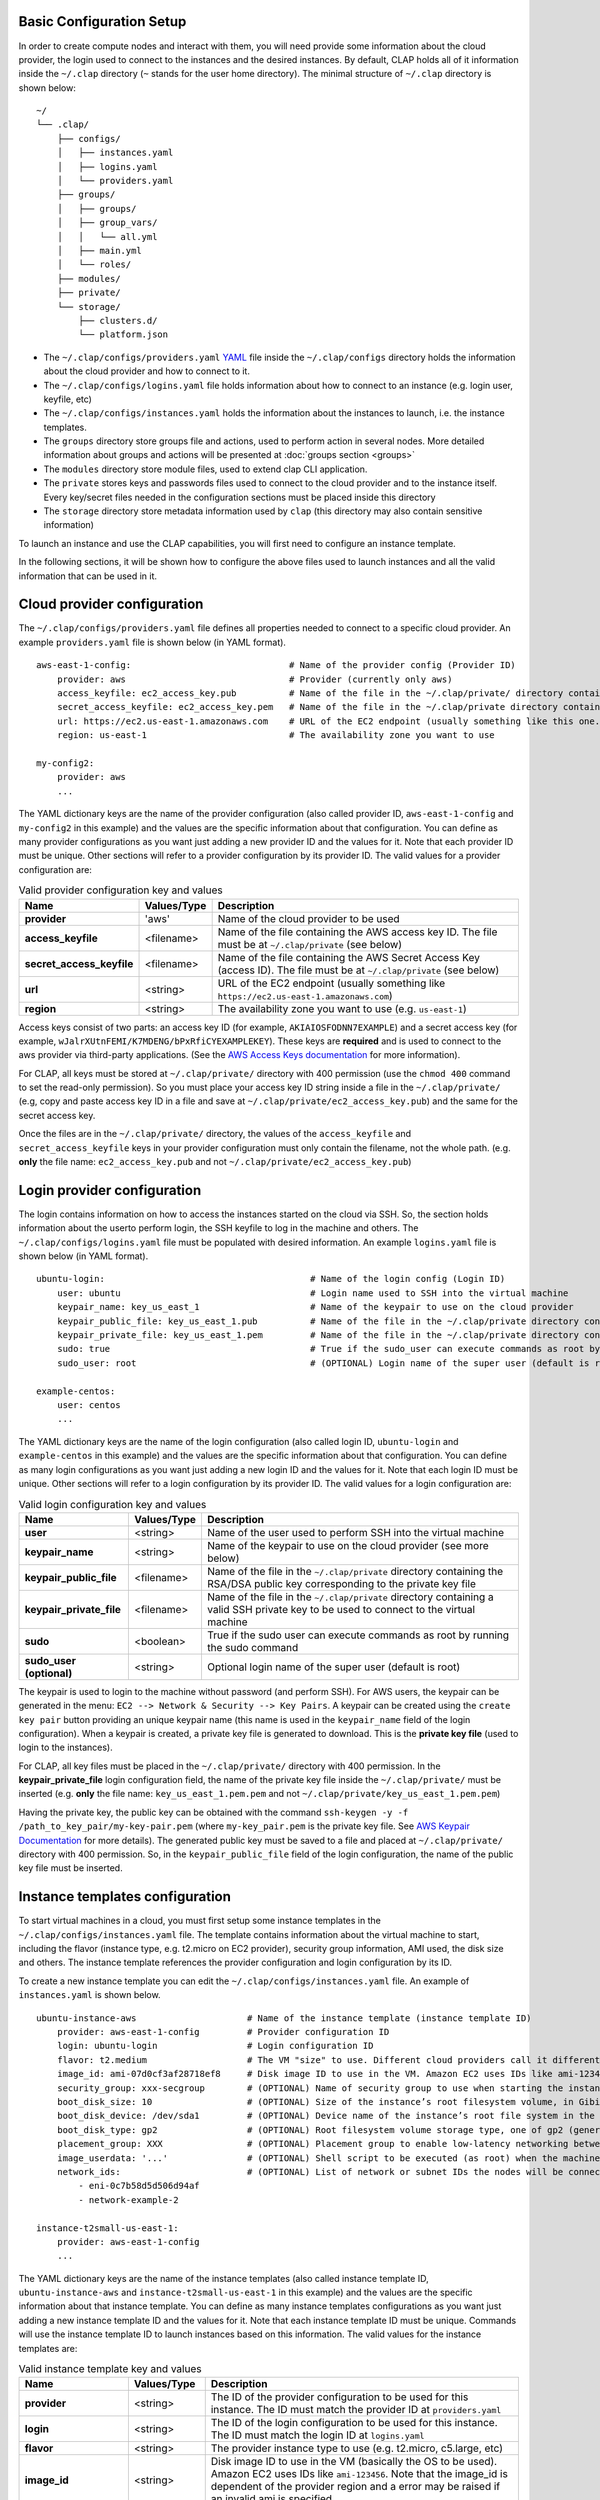 ==========================
Basic Configuration Setup
==========================

In order to create compute nodes and interact with them, you will need provide some information about the cloud provider, the login used to connect to the instances and the desired instances.
By default, CLAP holds all of it information inside the ``~/.clap`` directory (``~`` stands for the user home directory). The minimal structure of ``~/.clap`` directory is shown below:

::

    ~/
    └── .clap/
        ├── configs/
        │   ├── instances.yaml
        │   ├── logins.yaml
        │   └── providers.yaml
        ├── groups/
        │   ├── groups/
        │   ├── group_vars/
        │   │   └── all.yml
        │   ├── main.yml
        │   └── roles/
        ├── modules/
        ├── private/
        └── storage/
            ├── clusters.d/
            └── platform.json


- The ``~/.clap/configs/providers.yaml`` `YAML <https://yaml.org/>`_ file inside the ``~/.clap/configs`` directory holds the information about the cloud provider and how to connect to it.

- The ``~/.clap/configs/logins.yaml`` file holds information about how to connect to an instance (e.g. login user, keyfile, etc)

- The ``~/.clap/configs/instances.yaml`` holds the information about the instances to launch, i.e. the instance templates.

- The ``groups`` directory store groups file and actions, used to perform action in several nodes. More detailed information about groups and actions will be presented at :doc:`groups section <groups>`

- The ``modules`` directory store module files, used to extend clap CLI application.

- The ``private`` stores keys and passwords files used to connect to the cloud provider and to the instance itself. Every key/secret files needed in the configuration sections must be placed inside this directory

- The ``storage`` directory store metadata information used by ``clap`` (this directory may also contain sensitive information)

To launch an instance and use the CLAP capabilities, you will first need to configure an instance template.

In the following sections, it will be shown how to configure the above files used to launch instances and all the valid information that can be used in it.

=============================
Cloud provider configuration
=============================

The ``~/.clap/configs/providers.yaml`` file defines all properties needed to connect to a specific cloud provider.
An example ``providers.yaml`` file is shown below (in YAML format).

::

    aws-east-1-config:                              # Name of the provider config (Provider ID)
        provider: aws                               # Provider (currently only aws)
        access_keyfile: ec2_access_key.pub          # Name of the file in the ~/.clap/private/ directory containing the AWS access key ID
        secret_access_keyfile: ec2_access_key.pem   # Name of the file in the ~/.clap/private directory containing the AWS Secret Access Key (access ID)
        url: https://ec2.us-east-1.amazonaws.com    # URL of the EC2 endpoint (usually something like this one...)
        region: us-east-1                           # The availability zone you want to use

    my-config2:
        provider: aws
        ...

The YAML dictionary keys are the name of the provider configuration (also called provider ID, ``aws-east-1-config`` and ``my-config2`` in this example) and the values are the specific information about that configuration.
You can define as many provider configurations as you want just adding a new provider ID and the values for it. Note that each provider ID must be unique.
Other sections will refer to a provider configuration by its provider ID.
The valid values for a provider configuration are:

..  list-table:: Valid provider configuration key and values
    :header-rows: 1

    *   - **Name**
        - **Values/Type**
        - **Description**

    *   - **provider**
        - 'aws'
        - Name of the cloud provider to be used

    *   - **access_keyfile**
        - <filename>
        - Name of the file containing the AWS access key ID. The file must be at ``~/.clap/private`` (see below)

    *   - **secret_access_keyfile**
        - <filename>
        - Name of the file containing the AWS Secret Access Key (access ID). The file must be at ``~/.clap/private`` (see below)

    *   - **url**
        - <string>
        - URL of the EC2 endpoint (usually something like ``https://ec2.us-east-1.amazonaws.com``)

    *   - **region**
        - <string>
        - The availability zone you want to use (e.g. ``us-east-1``)


Access keys consist of two parts: an access key ID (for example, ``AKIAIOSFODNN7EXAMPLE``) and a secret access key (for example, ``wJalrXUtnFEMI/K7MDENG/bPxRfiCYEXAMPLEKEY``).
These keys are **required** and is used to connect to the aws provider via third-party applications. (See the `AWS Access Keys documentation <https://docs.aws.amazon.com/general/latest/gr/aws-sec-cred-types.html#access-keys-and-secret-access-keys>`_ for more information).

For CLAP, all keys must be stored at ``~/.clap/private/`` directory with 400 permission (use the ``chmod 400`` command to set the read-only permission).
So you must place your access key ID string inside a file in the ``~/.clap/private/`` (e.g, copy and paste access key ID in a file and save at ``~/.clap/private/ec2_access_key.pub``) and the same for the secret access key.

Once the files are in the ``~/.clap/private/`` directory, the values of the ``access_keyfile`` and ``secret_access_keyfile`` keys in your provider configuration must only contain the filename, not the whole path. (e.g. **only** the file name: ``ec2_access_key.pub`` and not ``~/.clap/private/ec2_access_key.pub``)


=============================
Login provider configuration
=============================

The login contains information on how to access the instances started on the cloud via SSH. So, the section holds information about the userto perform login, the SSH keyfile to log in the machine and others.
The ``~/.clap/configs/logins.yaml`` file must be populated with desired information.
An example ``logins.yaml`` file is shown below (in YAML format).

::

    ubuntu-login:                                       # Name of the login config (Login ID)
        user: ubuntu                                    # Login name used to SSH into the virtual machine
        keypair_name: key_us_east_1                     # Name of the keypair to use on the cloud provider
        keypair_public_file: key_us_east_1.pub          # Name of the file in the ~/.clap/private directory containing the RSA/DSA public key corresponding to the private key file
        keypair_private_file: key_us_east_1.pem         # Name of the file in the ~/.clap/private directory containing a valid SSH private key to be used to connect to the virtual machine.
        sudo: true                                      # True if the sudo_user can execute commands as root by running the sudo command
        sudo_user: root                                 # (OPTIONAL) Login name of the super user (default is root)

    example-centos:
        user: centos
        ...


The YAML dictionary keys are the name of the login configuration (also called login ID, ``ubuntu-login`` and ``example-centos`` in this example) and the values are the specific information about that configuration.
You can define as many login configurations as you want just adding a new login ID and the values for it. Note that each login ID must be unique.
Other sections will refer to a login configuration by its provider ID.
The valid values for a login configuration are:


..  list-table:: Valid login configuration key and values
    :header-rows: 1

    *   - **Name**
        - **Values/Type**
        - **Description**

    *   - **user**
        - <string>
        - Name of the user used to perform SSH into the virtual machine

    *   - **keypair_name**
        - <string>
        - Name of the keypair to use on the cloud provider (see more below)

    *   - **keypair_public_file**
        - <filename>
        - Name of the file in the ``~/.clap/private`` directory containing the RSA/DSA public key corresponding to the private key file

    *   - **keypair_private_file**
        - <filename>
        - Name of the file in the ``~/.clap/private`` directory containing a valid SSH private key to be used to connect to the virtual machine

    *   - **sudo**
        - <boolean>
        - True if the sudo user can execute commands as root by running the sudo command

    *   - **sudo_user (optional)**
        - <string>
        - Optional login name of the super user (default is root)

The keypair is used to login to the machine without password (and perform SSH). For AWS users, the keypair can be generated in the menu: ``EC2 --> Network & Security --> Key Pairs``.
A keypair can be created using the ``create key pair`` button providing an unique keypair name (this name is used in the ``keypair_name`` field of the login configuration).
When a keypair is created, a private key file is generated to download. This is the **private key file** (used to login to the instances).

For CLAP, all key files must be placed in the ``~/.clap/private/`` directory with 400 permission.
In the **keypair_private_file** login configuration field, the name of the private key file inside the ``~/.clap/private/`` must be inserted (e.g. **only** the file name: ``key_us_east_1.pem.pem`` and not ``~/.clap/private/key_us_east_1.pem.pem``)

Having the private key, the public key can be obtained with the command ``ssh-keygen -y -f /path_to_key_pair/my-key-pair.pem`` (where ``my-key_pair.pem`` is the private key file. See `AWS Keypair Documentation <https://docs.aws.amazon.com/AWSEC2/latest/UserGuide/ec2-key-pairs.html#retrieving-the-public-key>`_ for more details).
The generated public key must be saved to a file and placed at ``~/.clap/private/`` directory with 400 permission. So, in the ``keypair_public_file`` field of the login configuration, the name of the public key file must be inserted.

=================================
Instance templates configuration
=================================

To start virtual machines in a cloud, you must first setup some instance templates in the ``~/.clap/configs/instances.yaml`` file.
The template contains information about the virtual machine to start, including the flavor (instance type, e.g. t2.micro on EC2 provider), security group information, AMI used, the disk size and others.
The instance template references the provider configuration and login configuration by its ID.

To create a new instance template you can edit the ``~/.clap/configs/instances.yaml`` file.
An example of ``instances.yaml`` is shown below.

::

    ubuntu-instance-aws                     # Name of the instance template (instance template ID)
        provider: aws-east-1-config         # Provider configuration ID
        login: ubuntu-login                 # Login configuration ID
        flavor: t2.medium                   # The VM "size" to use. Different cloud providers call it differently: could be "instance type", "instance size" or "flavor".
        image_id: ami-07d0cf3af28718ef8     # Disk image ID to use in the VM. Amazon EC2 uses IDs like ami-123456
        security_group: xxx-secgroup        # (OPTIONAL) Name of security group to use when starting the instance
        boot_disk_size: 10                  # (OPTIONAL) Size of the instance’s root filesystem volume, in Gibibytes (GiB)
        boot_disk_device: /dev/sda1         # (OPTIONAL) Device name of the instance’s root file system in the block device mapping
        boot_disk_type: gp2                 # (OPTIONAL) Root filesystem volume storage type, one of gp2 (general purpose SSD), io1 (provisioned IOPS SSD), or standard (the default).
        placement_group: XXX                # (OPTIONAL) Placement group to enable low-latency networking between compute nodes
        image_userdata: '...'               # (OPTIONAL) Shell script to be executed (as root) when the machine starts.
        network_ids:                        # (OPTIONAL) List of network or subnet IDs the nodes will be connected to
            - eni-0c7b58d5d506d94af
            - network-example-2

    instance-t2small-us-east-1:
        provider: aws-east-1-config
        ...


The YAML dictionary keys are the name of the instance templates (also called instance template ID, ``ubuntu-instance-aws`` and ``instance-t2small-us-east-1`` in this example) and the values are the specific information about that instance template.
You can define as many instance templates configurations as you want just adding a new instance template ID and the values for it. Note that each instance template ID must be unique.
Commands will use the instance template ID to launch instances based on this information.
The valid values for the instance templates are:

..  list-table:: Valid instance template key and values
    :header-rows: 1

    *   - **Name**
        - **Values/Type**
        - **Description**

    *   - **provider**
        - <string>
        - The ID of the provider configuration to be used for this instance. The ID must match the provider ID at ``providers.yaml``

    *   - **login**
        - <string>
        - The ID of the login configuration to be used for this instance. The ID must match the login ID at ``logins.yaml``

    *   - **flavor**
        - <string>
        - The provider instance type to use (e.g. t2.micro, c5.large, etc)

    *   - **image_id**
        - <string>
        - Disk image ID to use in the VM (basically the OS to be used). Amazon EC2 uses IDs like ``ami-123456``. Note that the image_id is dependent of the provider region and a error may be raised if an invalid ami is specified

    *   - **security_group (optional)**
        - <string>
        - Name of security group to use when starting the instance. The default security group is ``default``

    *   - **boot_disk_size (optional)**
        - <string>
        - Size of the instance’s root filesystem volume, in Gibibytes (GiB)

    *   - **boot_disk_device (optional)**
        - <string>
        - Device name of the instance’s root file system in the block device mapping. For AWS, see `block device mapping docs <http://docs.aws.amazon.com/AWSEC2/latest/UserGuide/block-device-mapping-concepts.html>`_ for more information

    *   - **boot_disk_type (optional)**
        - <string>
        - Root filesystem volume storage type, one of gp2 (general purpose SSD), io1 (provisioned IOPS SSD), or standard (default). See `Root filesystem volume storage type <http://docs.aws.amazon.com/AWSEC2/latest/UserGuide/EBSVolumeTypes.html>`_ for more information

    *   - **placement_group (optional)**
        - <string>
        - Placement group to enable low-latency networking between compute nodes. See `placement groups <https://docs.aws.amazon.com/AWSEC2/latest/UserGuide/placement-groups.html>`_ for more information

    *   - **image_userdata (optional)**
        - <string>
        - Shell script to be executed (as root) when the machine starts. This shell script is executed before CLAP even gets a chance to connect to the VM.

    *   - **network_ids (optional)**
        - <List of strings>
        - List of network or subnet IDs the nodes of the cluster will be connected to


On Amazon EC2, the "default" security group only allows network communication among hosts in the group and does not allow SSH connections from the outside.
This will make ElastiCluster driver to fail as it cannot connect to the cluster nodes. You will need to add rules to the "default" security group (or create a new one and use that) such that the SSH connections from the network where you run CLAP are allowed.
